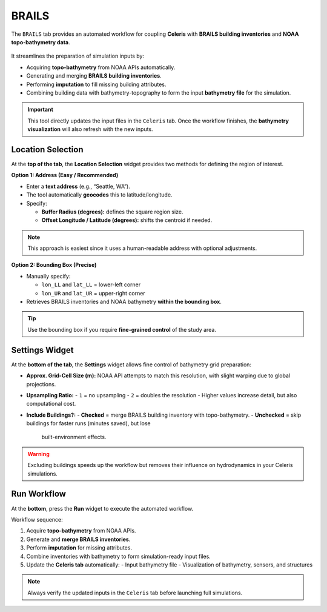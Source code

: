.. _lblEVT-Celeris_BRAILS:

===========
BRAILS
===========

The ``BRAILS`` tab provides an automated workflow for coupling **Celeris** with
**BRAILS building inventories** and **NOAA topo-bathymetry data**.  

.. figure:: ../figures/EVT_Celeris_BRAILS.png
   :align: center
   :width: 600
   :alt: EVT Celeris BRAILS panel.
   :figclass: align-center

It streamlines the preparation of simulation inputs by:

- Acquiring **topo-bathymetry** from NOAA APIs automatically.
- Generating and merging **BRAILS building inventories**.
- Performing **imputation** to fill missing building attributes.
- Combining building data with bathymetry-topography to form the input
  **bathymetry file** for the simulation.

.. important::
   This tool directly updates the input files in the ``Celeris`` tab.
   Once the workflow finishes, the **bathymetry visualization** will also refresh
   with the new inputs.

----------------------
Location Selection
----------------------

At the **top of the tab**, the **Location Selection** widget provides two methods
for defining the region of interest.

**Option 1: Address (Easy / Recommended)**

- Enter a **text address** (e.g., “Seattle, WA”).  
- The tool automatically **geocodes** this to latitude/longitude.
- Specify:
  
  - **Buffer Radius (degrees):** defines the square region size.  
  - **Offset Longitude / Latitude (degrees):** shifts the centroid if needed.  

.. note::
   This approach is easiest since it uses a human-readable address with optional
   adjustments.

**Option 2: Bounding Box (Precise)**

- Manually specify:

  - ``lon_LL`` and ``lat_LL`` = lower-left corner  
  - ``lon_UR`` and ``lat_UR`` = upper-right corner  

- Retrieves BRAILS inventories and NOAA bathymetry **within the bounding box**.

.. tip::
   Use the bounding box if you require **fine-grained control** of the study area.

----------------
Settings Widget
----------------

At the **bottom of the tab**, the **Settings** widget allows fine control of
bathymetry grid preparation:

- **Approx. Grid-Cell Size (m):**  
  NOAA API attempts to match this resolution, with slight warping due to
  global projections.

- **Upsampling Ratio:**  
  - ``1`` = no upsampling  
  - ``2`` = doubles the resolution  
  - Higher values increase detail, but also computational cost.

- **Include Buildings?:**  
  - **Checked** = merge BRAILS building inventory with topo-bathymetry.  
  - **Unchecked** = skip buildings for faster runs (minutes saved), but lose
    built-environment effects.

.. warning::
   Excluding buildings speeds up the workflow but removes their influence
   on hydrodynamics in your Celeris simulations.

-------------
Run Workflow
-------------

At the **bottom**, press the **Run** widget to execute the automated workflow.

Workflow sequence:

1. Acquire **topo-bathymetry** from NOAA APIs.  
2. Generate and **merge BRAILS inventories**.  
3. Perform **imputation** for missing attributes.  
4. Combine inventories with bathymetry to form simulation-ready input files.  
5. Update the **Celeris tab** automatically:
   - Input bathymetry file  
   - Visualization of bathymetry, sensors, and structures  

.. note::
   Always verify the updated inputs in the ``Celeris`` tab before launching
   full simulations.